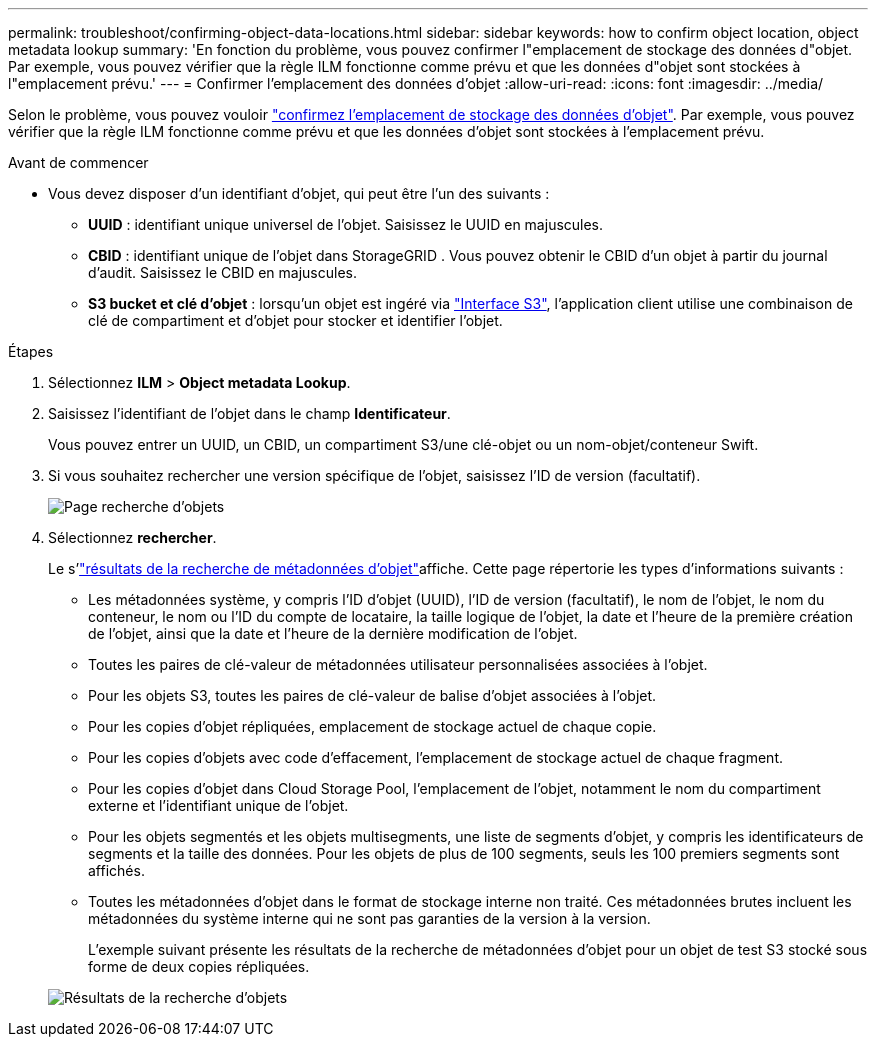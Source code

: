 ---
permalink: troubleshoot/confirming-object-data-locations.html 
sidebar: sidebar 
keywords: how to confirm object location, object metadata lookup 
summary: 'En fonction du problème, vous pouvez confirmer l"emplacement de stockage des données d"objet. Par exemple, vous pouvez vérifier que la règle ILM fonctionne comme prévu et que les données d"objet sont stockées à l"emplacement prévu.' 
---
= Confirmer l'emplacement des données d'objet
:allow-uri-read: 
:icons: font
:imagesdir: ../media/


[role="lead"]
Selon le problème, vous pouvez vouloir link:../audit/object-ingest-transactions.html["confirmez l'emplacement de stockage des données d'objet"]. Par exemple, vous pouvez vérifier que la règle ILM fonctionne comme prévu et que les données d'objet sont stockées à l'emplacement prévu.

.Avant de commencer
* Vous devez disposer d'un identifiant d'objet, qui peut être l'un des suivants :
+
** *UUID* : identifiant unique universel de l'objet. Saisissez le UUID en majuscules.
** *CBID* : identifiant unique de l'objet dans StorageGRID . Vous pouvez obtenir le CBID d'un objet à partir du journal d'audit. Saisissez le CBID en majuscules.
** *S3 bucket et clé d'objet* : lorsqu'un objet est ingéré via link:../s3/operations-on-objects.html["Interface S3"], l'application client utilise une combinaison de clé de compartiment et d'objet pour stocker et identifier l'objet.




.Étapes
. Sélectionnez *ILM* > *Object metadata Lookup*.
. Saisissez l'identifiant de l'objet dans le champ *Identificateur*.
+
Vous pouvez entrer un UUID, un CBID, un compartiment S3/une clé-objet ou un nom-objet/conteneur Swift.

. Si vous souhaitez rechercher une version spécifique de l'objet, saisissez l'ID de version (facultatif).
+
image::../media/object_lookup.png[Page recherche d'objets]

. Sélectionnez *rechercher*.
+
Le s'link:../ilm/verifying-ilm-policy-with-object-metadata-lookup.html["résultats de la recherche de métadonnées d'objet"]affiche. Cette page répertorie les types d'informations suivants :

+
** Les métadonnées système, y compris l'ID d'objet (UUID), l'ID de version (facultatif), le nom de l'objet, le nom du conteneur, le nom ou l'ID du compte de locataire, la taille logique de l'objet, la date et l'heure de la première création de l'objet, ainsi que la date et l'heure de la dernière modification de l'objet.
** Toutes les paires de clé-valeur de métadonnées utilisateur personnalisées associées à l'objet.
** Pour les objets S3, toutes les paires de clé-valeur de balise d'objet associées à l'objet.
** Pour les copies d'objet répliquées, emplacement de stockage actuel de chaque copie.
** Pour les copies d'objets avec code d'effacement, l'emplacement de stockage actuel de chaque fragment.
** Pour les copies d'objet dans Cloud Storage Pool, l'emplacement de l'objet, notamment le nom du compartiment externe et l'identifiant unique de l'objet.
** Pour les objets segmentés et les objets multisegments, une liste de segments d'objet, y compris les identificateurs de segments et la taille des données. Pour les objets de plus de 100 segments, seuls les 100 premiers segments sont affichés.
** Toutes les métadonnées d'objet dans le format de stockage interne non traité. Ces métadonnées brutes incluent les métadonnées du système interne qui ne sont pas garanties de la version à la version.
+
L'exemple suivant présente les résultats de la recherche de métadonnées d'objet pour un objet de test S3 stocké sous forme de deux copies répliquées.



+
image::../media/object_lookup_results.png[Résultats de la recherche d'objets]


